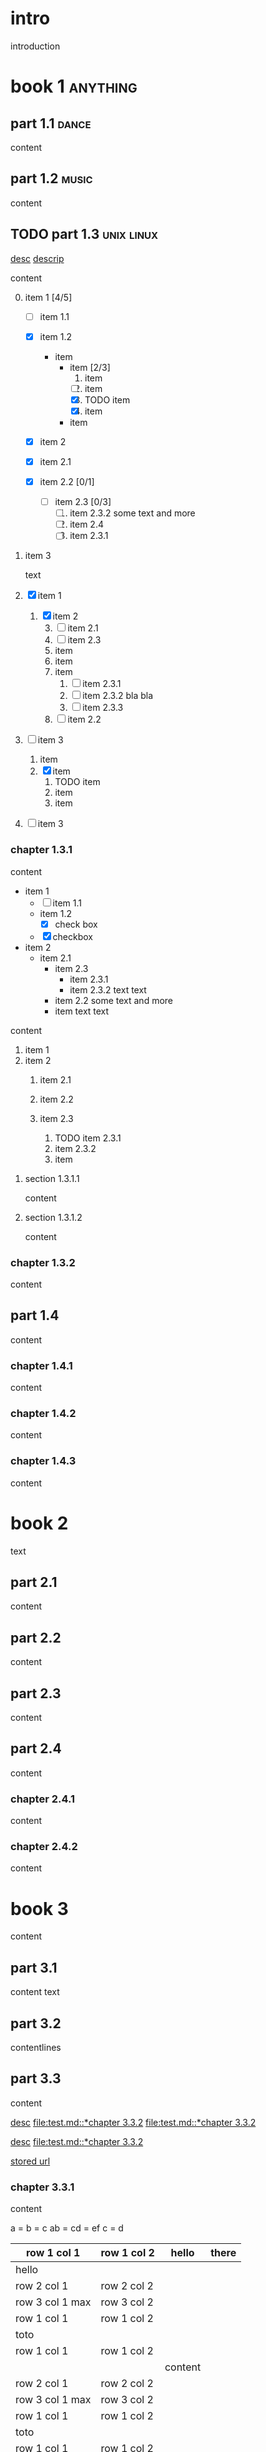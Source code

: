 #+STARTUP: showall

#+TAGS: music(m) poetry(p) dance(d)

* intro

#+TAGS: unix(u) linux(l) bsd(b)

introduction

* book 1                                                      :anything:

** part 1.1                                                      :dance:

content

** part 1.2                                                      :music:

content

** TODO part 1.3                                            :unix:linux:

[[file:test.md::*chapter 3.3.2][desc]]
[[file:folder/test.org::#section:part_three_two][descrip]]

content

0. [@0] item 1 [4/5]
  + [ ] item 1.1
  + [X] item 1.2
    + item
      * item [2/3]
        1. item
        2. [ ] item
        3. [X] TODO item
        4. [X] item
      * item
  + [X] item 2
  + [X] item 2.1
  + [X] item 2.2 [0/1]

    + [ ] item 2.3 [0/3]
      1) [ ] item 2.3.2
         some text
         and more
      2) [ ] item 2.4
      3) [ ] item 2.3.1
1. item 3

 text

0. [@0] [X] item 1
  1. [X] item 2
    3) [@3] [ ] item 2.1
    4) [ ] item 2.3
    5) item
    6) item
    7) item
      1. [ ] item 2.3.1
      2. [ ] item 2.3.2
         bla bla
      3. [ ] item 2.3.3
    8) [ ] item 2.2
1. [ ] item 3
  1. item
  2. [X] item
    1) TODO item
    2) item
    3) item
2. [ ] item 3

*** chapter 1.3.1

content

   - item 1
     + [ ] item 1.1
     + item 1.2
       * [X] check box
     + [X] checkbox
   - item 2
     + item 2.1
       * item 2.3
         - item 2.3.1
         - item 2.3.2
           text
           text
       * item 2.2
         some text
         and more
       * item
         text
         text


content

   1. item 1
   2. item 2
     1) item 2.1
     2) item 2.2

     3) item 2.3
       1. TODO item 2.3.1
       2. item 2.3.2
       3. item

**** section 1.3.1.1

content

**** section 1.3.1.2

content

*** chapter 1.3.2

content

** part 1.4

content

*** chapter 1.4.1

content

*** chapter 1.4.2

content

*** chapter 1.4.3

content

* book 2

text

** part 2.1

content

** part 2.2

content

** part 2.3

content

** part 2.4

content

*** chapter 2.4.1

content

*** chapter 2.4.2

content

* book 3

content

** part 3.1

content text

** part 3.2
:properties:
:custom_id: section:part_three_two
:end:

contentlines

** part 3.3

content

[[file:test.md::*chapter 3.3.2][desc]]     [[file:test.md::*chapter 3.3.2]]
[[file:test.md::*chapter 3.3.2]]

[[ftp://toto.tutu][desc]]
[[file:test.md::*chapter 3.3.2]]

[[file:test.txt::*part 2.4][stored url]]

*** chapter 3.3.1

content

a  = b  = c
ab = cd = ef
c  = d

| row 1 col 1      | row 1 col 2 | hello   | there |
|------------------+-------------+---------+-------|
| hello            |             |         |       |
| row 2 col 1      | row 2 col 2 |         |       |
| row 3 col 1 max  | row 3 col 2 |         |       |
| row 1 col 1      | row 1 col 2 |         |       |
| toto             |             |         |       |
|------------------+-------------+---------+-------|
| row 1 col 1      | row 1 col 2 |         |       |
|                  |             | content |       |
| row 2 col 1      | row 2 col 2 |         |       |
| row 3 col 1  max | row 3 col 2 |         |       |
| row 1 col 1      | row 1 col 2 |         |       |
| toto             |             |         |       |
| row 1 col 1      | row 1 col 2 |         |       |
|                  |             |         |       |
| row 2 col 1      | row 2 col 2 |         |       |
| row 3 col 1      | row 3 col 2 |         |       |
| row 1 col 1      | row 1 col 2 |         |       |
| toto             |             |         |       |
| row 1 col 1      | row 1 col 2 |         |       |
|                  |             |         |       |
| row 2 col 1      | row 2 col 2 |         |       |
| row 3 col 1      | row 3 col 2 |         |       |
| row 1 col 1      | row 1 col 2 |         |       |
| toto             |             |         |       |
| row 1 col 1      | row 1 col 2 |         |       |
| abc              | def         |         |       |
| row 2 col 1      | row 2 col 2 |         |       |
| row 3 col 1      | row 3 col 2 |         |       |
| row 1 col 1      | row 1 col 2 |         |       |
| toto             |             |         |       |
| row 1 col 1      | row 1 col 2 |         |       |
|                  |             |         |       |
| row 2 col 1      | row 2 col 2 |         |       |
| row 3 col 1      | row 3 col 2 |         |       |
| row 1 col 1      | row 1 col 2 |         |       |
| toto             |             |         |       |
| row 1 col 1      | row 1 col 2 |         |       |
|                  |             |         |       |
| row 2 col 1      | row 2 col 2 |         |       |
| row 3 col 1      | row 3 col 2 |         |       |
| row 1 col 1      | row 1 col 2 |         |       |
| toto             |             |         |       |
| row 1 col 1      | row 1 col 2 | hello   |       |
|                  |             |         |       |
| row 2 col 1      | row 2 col 2 |         |       |
| row 3 col 1 max  | row 3 col 2 |         |       |
| row 1 col 1      | row 1 col 2 |         |       |
| toto             |             |         |       |
| row 1 col 1      | row 1 col 2 |         |       |

text

**** section 3.3.1.1

content

**** section 3.3.1.2

content

*** chapter 3.3.2

content

** part 3.4

content

*** chapter 3.4.1

content

*** chapter 3.4.2

content

*** chapter 3.4.3

content

| row 1 col 1 | row 1 col 2 |
| row 2 col 1 | row 2 col 2 |
| row 3 col 1 | row 3 col 2 |
